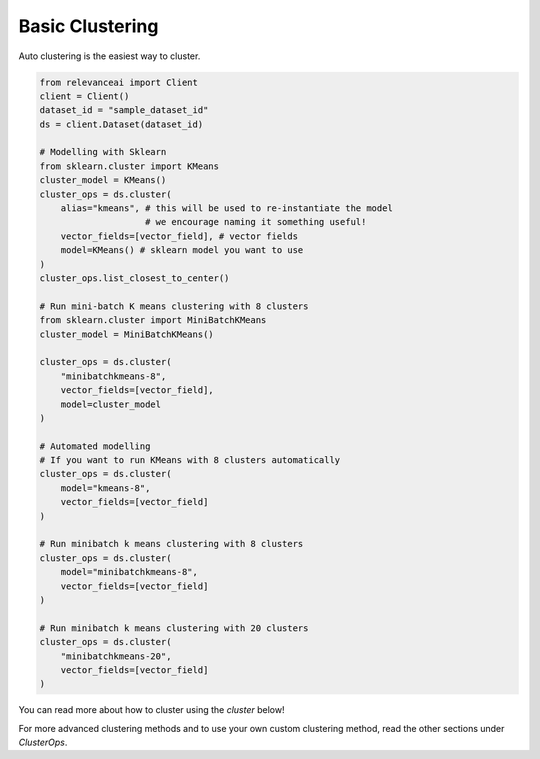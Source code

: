Basic Clustering
================

Auto clustering is the easiest way to cluster.

.. code-block::

    from relevanceai import Client
    client = Client()
    dataset_id = "sample_dataset_id"
    ds = client.Dataset(dataset_id)

    # Modelling with Sklearn
    from sklearn.cluster import KMeans
    cluster_model = KMeans()
    cluster_ops = ds.cluster(
        alias="kmeans", # this will be used to re-instantiate the model 
                        # we encourage naming it something useful!
        vector_fields=[vector_field], # vector fields
        model=KMeans() # sklearn model you want to use
    )
    cluster_ops.list_closest_to_center()

    # Run mini-batch K means clustering with 8 clusters
    from sklearn.cluster import MiniBatchKMeans
    cluster_model = MiniBatchKMeans()

    cluster_ops = ds.cluster(
        "minibatchkmeans-8",
        vector_fields=[vector_field],
        model=cluster_model
    )

    # Automated modelling
    # If you want to run KMeans with 8 clusters automatically
    cluster_ops = ds.cluster(
        model="kmeans-8",
        vector_fields=[vector_field]
    )
    
    # Run minibatch k means clustering with 8 clusters
    cluster_ops = ds.cluster(
        model="minibatchkmeans-8",
        vector_fields=[vector_field]
    )

    # Run minibatch k means clustering with 20 clusters
    cluster_ops = ds.cluster(
        "minibatchkmeans-20", 
        vector_fields=[vector_field]
    )

You can read more about how to cluster using the `cluster` below!

.. automethod:: relevanceai.dataset.operations.cluster.ClusterOps

For more advanced clustering methods and to use your own custom clustering
method, read the other sections under `ClusterOps`.
